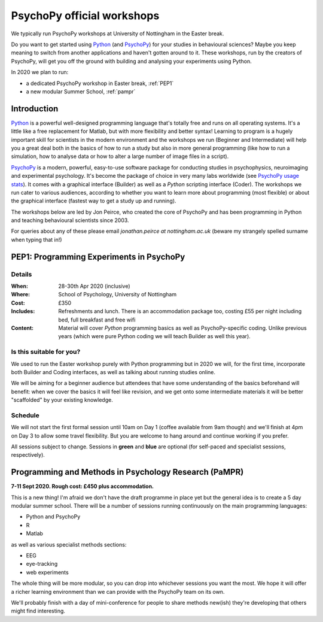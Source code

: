 .. _officialWorkshops:

PsychoPy official workshops
===============================

We typically run PsychoPy workshops at University of Nottingham in the Easter break.

Do you want to get started using Python_ (and PsychoPy_) for your studies in behavioural sciences? 
Maybe you keep meaning to switch from another applications and haven't gotten around to it. These 
workshops, run by the creators of PsychoPy, will get you off the ground with building and analysing 
your experiments using Python.

.. image:: jumpAnimate.gif
   :width: 100 %

In 2020 we plan to run:

- a dedicated PsychoPy workshop in Easter break, :ref:`PEP1`
- a new modular Summer School, :ref:`pampr` 

Introduction
-------------------

`Python`_ is a powerful well-designed programming language that's totally free 
and runs on all operating systems. It's a little like a free replacement for 
Matlab, but with more flexibility and better syntax! Learning to program is a 
hugely important skill for scientists in the modern environment and the workshops 
we run (Beginner and Intermediate) will help you a great deal both in the basics 
of how to run a study but also in more general programming (like how to run a 
simulation, how to analyse data or how to alter a large number of image files in a script).

`PsychoPy`_ is a modern, powerful, easy-to-use software package for conducting 
studies in psychophysics, neuroimaging and experimental psychology. It's become 
the package of choice in very many labs worldwide (see 
`PsychoPy usage stats <http://www.psychopy.org/usage.php>`_). It comes with a 
graphical interface (Builder) as well as a `Python` scripting interface (Coder). 
The workshops we run cater to various audiences, according to whether you want 
to learn more about programming (most flexible) or about the graphical interface 
(fastest way to get a study up and running).

The workshops below are led by Jon Peirce, who created the core of PsychoPy and has been 
programming in Python and teaching behavioural scientists since 2003.


For queries about any of these please email `jonathan.peirce at nottingham.ac.uk` 
(beware my strangely spelled surname when typing that in!)

.. _PEP1:

PEP1: Programming Experiments in PsychoPy
--------------------------------------------

Details
~~~~~~~~~~~~

:When: 28-30th Apr 2020 (inclusive)
:Where: School of Psychology, University of Nottingham
:Cost: £350
:Includes: Refreshments and lunch. There is an accommodation package too, costing £55 per night including bed, full breakfast and free wifi
:Content:
    Material will cover *Python* programming basics as well as PsychoPy-specific coding. Unlike previous years (which were pure Python coding we will teach Builder as well this year).

Is this suitable for you?
~~~~~~~~~~~~~~~~~~~~~~~~~~~~~~

We used to run the Easter workshop purely with Python programming but in 2020 we will, for the first time, 
incorporate both Builder and Coding interfaces, as well as talking about running studies online.

We will be aiming for a beginner audience but attendees that have some understanding of the basics 
beforehand will benefit: when we cover the basics it will feel like revision, and we get onto some 
intermediate materials it will be better "scaffolded" by your existing knowledge.

Schedule
~~~~~~~~~~~~~~~~~~~~~~~~~~~~~~

We will not start the first formal session until 10am on Day 1 (coffee available from 9am though) 
and we'll finish at 4pm on Day 3 to allow some travel flexibility. But you are welcome to hang 
around and continue working if you prefer.

All sessions subject to change. Sessions in **green** and **blue** are optional (for self-paced 
and specialist sessions, respectively).

.. image:: schedulePEP1.png
   :scale: 70 %
   :align: center

.. _Python: http://www.python.org/
.. _PsychoPy: http://www.psychopy.org/


.. _pampr:

Programming and Methods in Psychology Research (PaMPR)
-----------------------------------------------------------

**7-11 Sept 2020. Rough cost: £450 plus accommodation.**

This is a new thing! I'm afraid we don't have the draft programme in place yet but the
general idea is to create a 5 day modular summer school. There will be a number of sessions 
running continuously on the main programming languages:

- Python and PsychoPy
- R 
- Matlab

as well as various specialist methods sections:

- EEG
- eye-tracking
- web experiments

The whole thing will be more modular, so you can drop into whichever sessions you want
the most. We hope it will offer a richer learning environment than we can provide with the
PsychoPy team on its own.

We'll probably finish with a day of mini-conference for people to share methods new(ish) they're
developing that others might find interesting.
